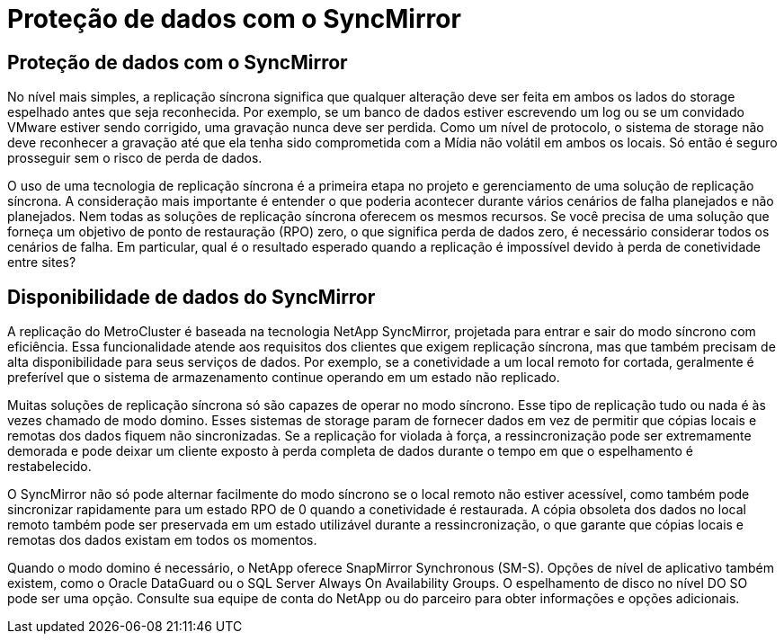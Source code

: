 = Proteção de dados com o SyncMirror
:allow-uri-read: 




== Proteção de dados com o SyncMirror

No nível mais simples, a replicação síncrona significa que qualquer alteração deve ser feita em ambos os lados do storage espelhado antes que seja reconhecida. Por exemplo, se um banco de dados estiver escrevendo um log ou se um convidado VMware estiver sendo corrigido, uma gravação nunca deve ser perdida. Como um nível de protocolo, o sistema de storage não deve reconhecer a gravação até que ela tenha sido comprometida com a Mídia não volátil em ambos os locais. Só então é seguro prosseguir sem o risco de perda de dados.

O uso de uma tecnologia de replicação síncrona é a primeira etapa no projeto e gerenciamento de uma solução de replicação síncrona. A consideração mais importante é entender o que poderia acontecer durante vários cenários de falha planejados e não planejados. Nem todas as soluções de replicação síncrona oferecem os mesmos recursos. Se você precisa de uma solução que forneça um objetivo de ponto de restauração (RPO) zero, o que significa perda de dados zero, é necessário considerar todos os cenários de falha. Em particular, qual é o resultado esperado quando a replicação é impossível devido à perda de conetividade entre sites?



== Disponibilidade de dados do SyncMirror

A replicação do MetroCluster é baseada na tecnologia NetApp SyncMirror, projetada para entrar e sair do modo síncrono com eficiência. Essa funcionalidade atende aos requisitos dos clientes que exigem replicação síncrona, mas que também precisam de alta disponibilidade para seus serviços de dados. Por exemplo, se a conetividade a um local remoto for cortada, geralmente é preferível que o sistema de armazenamento continue operando em um estado não replicado.

Muitas soluções de replicação síncrona só são capazes de operar no modo síncrono. Esse tipo de replicação tudo ou nada é às vezes chamado de modo domino. Esses sistemas de storage param de fornecer dados em vez de permitir que cópias locais e remotas dos dados fiquem não sincronizadas. Se a replicação for violada à força, a ressincronização pode ser extremamente demorada e pode deixar um cliente exposto à perda completa de dados durante o tempo em que o espelhamento é restabelecido.

O SyncMirror não só pode alternar facilmente do modo síncrono se o local remoto não estiver acessível, como também pode sincronizar rapidamente para um estado RPO de 0 quando a conetividade é restaurada. A cópia obsoleta dos dados no local remoto também pode ser preservada em um estado utilizável durante a ressincronização, o que garante que cópias locais e remotas dos dados existam em todos os momentos.

Quando o modo domino é necessário, o NetApp oferece SnapMirror Synchronous (SM-S). Opções de nível de aplicativo também existem, como o Oracle DataGuard ou o SQL Server Always On Availability Groups. O espelhamento de disco no nível DO SO pode ser uma opção. Consulte sua equipe de conta do NetApp ou do parceiro para obter informações e opções adicionais.
